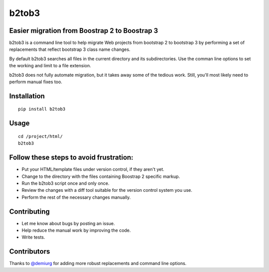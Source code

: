 b2tob3
======

Easier migration from Boostrap 2 to Boostrap 3
----------------------------------------------

b2tob3 is a command line tool to help migrate Web projects from bootstrap 2
to bootstrap 3 by performing a set of replacements that reflect bootstrap 3
class name changes.

By default b2tob3 searches all files in the current directory and its
subdirectories. Use the comman line options to set the working and limit
to a file extension.

b2tob3 does not fully automate migration, but it takes away some of the tedious
work. Still, you'll most likely need to perform manual fixes too.

Installation
------------

::

    pip install b2tob3

Usage
-----

::

    cd /project/html/
    b2tob3

Follow these steps to avoid frustration:
----------------------------------------

* Put your HTML/template files under version control, if they aren't yet.
* Change to the directory with the files containing Boostrap 2 specific markup.
* Run the b2tob3 script once and only once.
* Review the changes with a diff tool suitable for the version control system you use.
* Perform the rest of the necessary changes manually.

Contributing
------------

* Let me know about bugs by posting an issue.
* Help reduce the manual work by improving the code.
* Write tests.

Contributors
------------

Thanks to `@demiurg <https://github.com/demiurg>`_ for adding more robust
replacements and command line options.